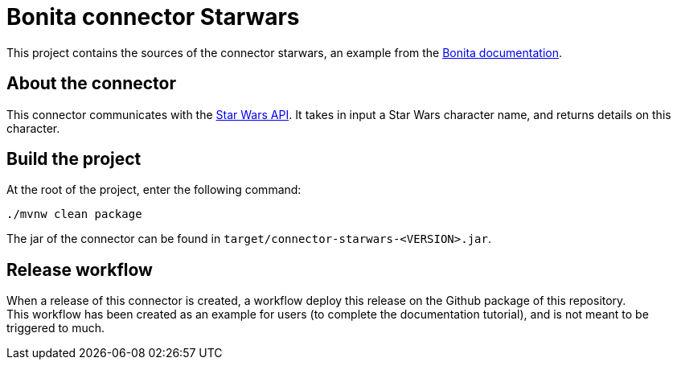 = Bonita connector Starwars

This project contains the sources of the connector starwars, an example from the https://documentation.bonitasoft.com/bonita/latest/connector-archetype-tutorial[Bonita documentation].

== About the connector

This connector communicates with the https://swapi.dev/[Star Wars API]. It takes in input a Star Wars character name, and  returns details on this character.

== Build the project

At the root of the project, enter the following command: 

[source, bash]
----
./mvnw clean package
----

The jar of the connector can be found in `target/connector-starwars-<VERSION>.jar`.

== Release workflow

When a release of this connector is created, a workflow deploy this release on the Github package of this repository. +
This workflow has been created as an example for users (to complete the documentation tutorial), and is not meant to be triggered to much.